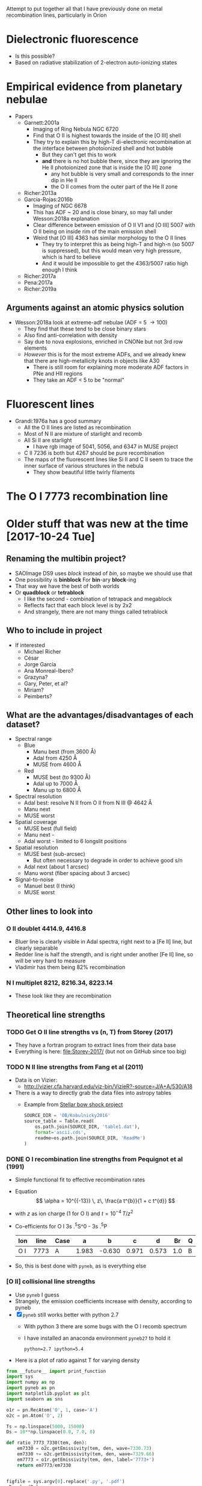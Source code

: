 #+OPTIONS: ^:{}
Attempt to put together all that I have previously done on metal recombination lines, particularly in Orion


* Dielectronic fluorescence
+ Is this possible?
+ Based on radiative stabilization of 2-electron auto-ionizing states

* Empirical evidence from planetary nebulae
+ Papers
  + Garnett:2001a
    + Imaging of Ring Nebula NGC 6720
    + Find that O II is highest towards the inside of the [O III] shell
    + They try to explain this by high-T di-electronic recombination at the interface between photoionized shell and hot bubble
      + But they can't get this to work
      + *and* there is no hot bubble there, since they are ignoring the He II photoionized zone that is inside the [O III] zone
        + any hot bubble is very small and corresponds to the inner dip in He II
        + the O II comes from the outer part of the He II zone
  + Richer:2013a
  + Garcia-Rojas:2016b
    + Imaging of NGC 6678
    + This has ADF ~ 20 and is close binary, so may fall under Wesson:2018a explanation
    + Clear difference between emission of O II V1 and [O III] 5007 with O II being on inside rim of the main emission shell
    + Weird that [O III] 4363 has similar morphology to the O II lines
      + They try to interpret this as being high-T and high-n (so 5007 is suppressed), but this would mean very high pressure, which is hard to believe
      + And it would be impossible to get the 4363/5007 ratio high enough I think
  + Richer:2017a
  + Pena:2017a
  + Richer:2019a


** Arguments against an atomic physics solution
+ Wesson:2018a look at extreme-adf nebulae (ADF = 5 \to 100)
  + They find that these tend to be close binary stars
  + Also find anti-correlation with density
  + Say due to nova explosions, enriched in CNONe but not 3rd row elements
  + /However/ this is for the most extreme ADFs, and we already knew that there are high-metallicity knots in objects like A30
    + There is still room for explaining more moderate ADF factors in PNe and HII regions
    + They take an ADF < 5 to be "normal"



* Fluorescent lines
+ Grandi:1976a has a good summary
  + All the O II lines are listed as recombination
  + Most of N II are mixture of starlight and recomb
  + All Si II are starlight
    + I have rgb image of 5041, 5056, and 6347 in MUSE project
  + C II 7236 is both but 4267 should be pure recombination
  + The maps of the fluorescent lines like Si II and C II seem to trace the inner surface of various structures in the nebula
    + They show beautiful little twirly filaments


* The O I 7773 recombination line
* Older stuff that was new at the time [2017-10-24 Tue]


** Renaming the multibin project?
+ SAOImage DS9 uses /block/ instead of /bin/, so maybe we should use that
+ One possibility is *binblock* For *bin*-ary *block*-ing
+ That way we have the best of both worlds
+ Or *quadblock* or *tetrablock*
  + I like the second - combination of tetrapack and megablock
  + Reflects fact that each block level is by 2x2
  + And strangely, there are not many things called tetrablock
** Who to include in project
+ If interested
  + Michael Richer
  + César 
  + Jorge García
  + Ana Monreal-Ibero?
  + Grazyna?
  + Gary, Peter, et al?
  + Miriam?
  + Peimberts?

** What are the advantages/disadvantages of each dataset?
+ Spectral range
  + Blue
    + Manu best (from 3600 \AA)
    + Adal from 4250 \AA
    + MUSE from 4600 \AA
  + Red
    + MUSE best (to 9300 \AA)
    + Adal up to 7000 \AA
    + Manu up to 6800 \AA
+ Spectral resolution
  + Adal best: resolve N II from O II from N III @ 4642 \AA
  + Manu next
  + MUSE worst
+ Spatial coverage
  + MUSE best (full field)
  + Manu next -
  + Adal worst - limited to 6 longslit positions
+ Spatial resolution
  + MUSE best (sub-arcsec)
    + But often necessary to degrade in order to achieve good s/n
  + Adal next (about 1 arcsec)
  + Manu worst (fiber spacing about 3 arcsec)
+ Signal-to-noise
  + Manuel best (I think)
  + MUSE worst



** Other lines to look into 

*** O II doublet 4414.9, 4416.8
+ Bluer line is clearly visible in Adal spectra, right next to a [Fe II] line, but clearly separable
+ Redder line is half the strength, and is right under another [Fe II] line, so will be very hard to measure
+ Vladimir has them being 82% recombination
*** N I multiplet 8212, 8216.34, 8223.14
+ These look like they are recombination
** Theoretical line strengths
*** TODO Get O II line strengths vs (n, T) from Storey (2017)
+ They have a fortran program to extract lines from their data base
+ Everything is here: [[file:Storey-2017/]] (but not on GitHub since too big)
*** TODO N II line strengths from Fang et al (2011)
+ Data is on Vizier:
  + http://vizier.cfa.harvard.edu/viz-bin/VizieR?-source=J/A+A/530/A18
+ There is a way to directly grab the data files into astropy tables
  + Example from [[id:37783AC4-74A2-48EC-AE19-006509FEA4F5][Stellar bow shock project]]
    #+BEGIN_SRC python
      SOURCE_DIR = 'OB/Kobulnicky2016'
      source_table = Table.read(
          os.path.join(SOURCE_DIR, 'table1.dat'),
          format='ascii.cds',
          readme=os.path.join(SOURCE_DIR, 'ReadMe')
      )
    #+END_SRC
*** DONE O I recombination line strengths from Pequignot et al (1991)
CLOSED: [2017-10-28 Sat 15:59]
:PROPERTIES:
:ID:       01887326-EFF3-4C42-ABEB-9EC5056B0947
:END:
+ Simple functional fit to effective recombination rates
+ Equation
  \[
  \alpha = 10^{{-13}} \, z\,  \frac{a t^{b}}{1 + c t^{d}}
  \]
+ with \(z\) as ion charge (1 for O I) and \(t = 10^{-4} \, T/z^{2}\)
+ Co-efficients for O I 3s .^{5}S^0 - 3s .^{5}P
  | Ion | line | Case |     a |      b |     c |     d |  Br | Q |     Y |
  |-----+------+------+-------+--------+-------+-------+-----+---+-------|
  | O I | 7773 | A    | 1.983 | -0.630 | 0.971 | 0.573 | 1.0 | B | 1.006 |
+ So, this is best done with ~pyneb~, as is everything else



*** [O II] collisional line strengths
+ Use ~pyneb~ I guess
+ Strangely, the emission coefficients increase with density, according to pyneb
+ [X] ~pyneb~ still works better with python 2.7
  + With python 3 there are some bugs with the O I recomb spectrum
  + I have installed an anaconda environment ~pyneb27~ to hold it
    : python=2.7 ipython=5.4
+ Here is a plot of ratio against T for varying density
#+BEGIN_SRC python :eval no :tangle oplus-ratio-plot.py
  from __future__ import print_function
  import sys
  import numpy as np
  import pyneb as pn
  import matplotlib.pyplot as plt
  import seaborn as sns

  o1r = pn.RecAtom('O', 1, case='A')
  o2c = pn.Atom('O', 2)

  Ts = np.linspace(5000, 15000)
  Ds = 10**np.linspace(0.0, 7.0, 8)

  def ratio_7773_7330(tem, den):
      em7330 = o2c.getEmissivity(tem, den, wave=7330.73)
      em7330 += o2c.getEmissivity(tem, den, wave=7329.66)
      em7773 = o1r.getEmissivity(tem, den, label='7773+')
      return em7773/em7330


  figfile = sys.argv[0].replace('.py', '.pdf')
  nD = len(Ds)
  sns.set_palette('magma_r', n_colors=nD)
  lws = np.linspace(2.0, 0.5, nD)
  fig, ax = plt.subplots()

  for D, lw in zip(Ds, lws):
      dstring = str(np.log10(D))
      label = r"$n = 10^{" + dstring + r"}\ \mathrm{cm}^{-3}$"
      ax.plot(Ts, ratio_7773_7330(Ts, D), lw=lw, label=label)

  ax.legend(ncol=2)

  ax.set(
      xlabel="Temperature, K",
      ylabel="O I 7773 / [O II] 7330",
      yscale='log',
  )
  sns.despine()
  fig.tight_layout()
  fig.savefig(figfile)
  print(figfile, end='')
#+END_SRC

#+BEGIN_SRC sh :results file
source activate pyneb27
python oplus-ratio-plot.py
#+END_SRC

#+RESULTS:
[[file:oplus-ratio-plot.pdf]]

+ Alternatively, contours of the ratio in the T, N plane

#+BEGIN_SRC python :eval no :tangle oplus-ratio-contour.py
  from __future__ import print_function
  import sys
  import numpy as np
  import pyneb as pn
  import matplotlib.pyplot as plt
  import matplotlib as mpl
  import seaborn as sns

  o1r = pn.RecAtom('O', 1, case='A')
  o2c = pn.Atom('O', 2)

  Ts = np.linspace(4000, 20000, 300)
  Ds = 10**np.linspace(1.0, 9.0, 200)

  def ratio_7773_7330(tem, den):
      em7330 = o2c.getEmissivity(tem, den, wave=7330.73)
      em7330 += o2c.getEmissivity(tem, den, wave=7329.66)
      em7773 = o1r.getEmissivity(tem, den, label='7773+')
      return em7773/em7330


  figfile = sys.argv[0].replace('.py', '.pdf')

  ratios = ratio_7773_7330(Ts, Ds)
  levels = [3.0, 1.0, 0.3, 0.1, 0.03, 0.01, 0.003, 0.001, 0.0003]
  fig, ax = plt.subplots(figsize=(6, 6))

  Ts = Ts[:, None]*np.ones_like(ratios)
  Ds = Ds[None, :]*np.ones_like(ratios)

  #ax.contour(Ts, Ds, Ds, levels=[100, 10000, 1e6], cmap='magma_r')
  c = ax.contour(Ds, Ts, ratios,
                 levels=levels[::-1],
                 cmap='tab20b_r', linewidths=3,
                 norm=mpl.colors.LogNorm())
  # ax.clabel(c, levels[1::2], fontsize='x-small',
  #           inline=False, rightside_up=True, use_clabeltext=True)
  cb = fig.colorbar(c, orientation='horizontal')
  cb.set_label("O I 7773 / [O II] 7330")
  # ax.annotate("O I 7773 / [O II] 7330", (1e4, 18000))

  ax.set(
      ylabel="Temperature, K",
      xlabel="Density, cm$^{-3}$",
      xscale='log',
  )
  sns.despine()
  fig.tight_layout()
  fig.savefig(figfile)
  print(figfile, end='')
#+END_SRC

#+BEGIN_SRC sh :results file
source activate pyneb27
python oplus-ratio-contour.py
#+END_SRC

#+RESULTS:
[[file:oplus-ratio-contour.pdf]]

+ So, there are two density regimes: < 100 pcc and > 1e4 pcc, where it is constant with density
  + But for 100 \to 10000 pcc, the 7330 lines get stronger with density by a factor of about 3, which has the same effect on the ratio as about a 20% increase in T
    + Why is that?
  + Then, above 1e6 pcc, the collisional de-excitation kicks in and 7330 goes down again


+ I repeated for the 7320 line, instead of 7330, but it is extremely similar
  + So, I am not showing it any more


*** We can also look at density from [Fe III] 4702/4658

+ The map goes between about 0.2 and 0.4
+ The high ratios are fine, corresponding to about 3e4 pcc
+ But the low ratios are less than theoretical low-density limit, which is more like 0.25
  + Could be that sky subtraction matters
  + Or could be that A-values are not right
#+BEGIN_SRC python :eval no :tangle fe3-ratio-contour.py
  from __future__ import print_function
  import sys
  import numpy as np
  import pyneb as pn
  import matplotlib.pyplot as plt
  import matplotlib as mpl
  import seaborn as sns

  fe3 = pn.Atom('Fe', 3)

  Ts = np.linspace(4000, 20000, 100)
  Ds = 10**np.linspace(1.0, 5.0, 200)

  def ratio_4702_4658(tem, den):
      em4702 = fe3.getEmissivity(tem, den, wave=4701.53)
      em4658 = fe3.getEmissivity(tem, den, wave=4658.05)
      return em4702/em4658


  figfile = sys.argv[0].replace('.py', '.pdf')

  ratios = ratio_4702_4658(Ts, Ds)
  levels = np.linspace(0.24, 0.40, 17)
  fig, ax = plt.subplots(figsize=(6, 6))

  Ts = Ts[:, None]*np.ones_like(ratios)
  Ds = Ds[None, :]*np.ones_like(ratios)

  #ax.contour(Ts, Ds, Ds, levels=[100, 10000, 1e6], cmap='magma_r')
  c = ax.contour(Ds, Ts, ratios,
                 levels=levels,
                 cmap='tab20b_r', linewidths=3)
  # ax.clabel(c, levels[1::2], fontsize='x-small',
  #           inline=False, rightside_up=True, use_clabeltext=True)
  cb = fig.colorbar(c, orientation='horizontal')
  cb.set_label("[Fe III] 4702 / 4658")

  ax.set(
      ylabel="Temperature, K",
      xlabel="Density, cm$^{-3}$",
      xscale='log',
  )
  sns.despine()
  fig.tight_layout()
  fig.savefig(figfile)
  print(figfile, end='')
#+END_SRC

#+BEGIN_SRC sh :results file
source activate pyneb27
python fe3-ratio-contour.py
#+END_SRC

#+RESULTS:
[[file:fe3-ratio-contour.pdf]]

** TODO Look at O I 7773 recombination line
+ From Jorge García's talk
+ O I triplet at 7771 + 73 + 74 \AA
+ Supposedly a recombination line
+ I think we have it in the MUSE data
+ This is in wavelength section 5
+ [ ] It is also in Adal's slits
+ Strangely, the MUSE maps show it strong from some proplyds and other stars
  + Maybe it is a strong line in T Tauri stars
  + Best detection is in 159-350, where it is very strong and with an absorption on its red wing at 7780 \AA
    + Perhaps it is an inverse P Cygni profile - would require 270 km/s infall, which is a bit high
    + or maybe there is another photospheric line at 7780 \AA
    + I should check on Adal's slit - I think he crosses this star
*** DONE First impressions
CLOSED: [2017-10-24 Tue 17:56]
+ Line clearly detected
+ Contaminated by night sky, which needs to be dealt with
+ To first order, looks like [O II] 7330
  + /Except/ it is missing some features:
    1. Narrow bright bar completely missing
    2. Orion S high-Te region is much weaker (not a surprise)
    3. HH 202 is weaker I think
*** TODO [4/5] Steps to reduce MUSE 7773 line
+ [X] Extract line
+ [X] Extract line better (turns out there is another line at 7780, which means that we can't get a continuum level on the red side of the line)
+ [X] Deal with night sky component
  + Needs to be done panel by panel
  + Maybe use [O I] 5577 - *no, it is too different*
  + Work from outside \to inside and look for jumps between tiles
  + Now has its own [[id:7B9FD891-B48F-47D7-AB5A-BC65724FA5C7][section]]
+ [X] Multi-binning
  + [X] Repeat for new sky subtraction
+ [ ] Fuzzing
  + [ ] Repeat for new sky subtraction
  + Need to ship to server
** DONE Remove night sky from MUSE O I 7773
CLOSED: [2017-10-27 Fri 19:15]
:PROPERTIES:
:ID:       7B9FD891-B48F-47D7-AB5A-BC65724FA5C7
:END:
+ This is a bit similar to the pattern noise reduction that I did for the line width project, as described in [[file:~/Dropbox/depattern-maps/]]
+ One possibility is to plot velocity against brightness for each tile and fit a model that is
  + V(B) = B_sky V_sky + V_neb (B - B_sky)
  + V, B are observed velocity, brightness in each pixel
  + V_sky is the velocity of sky component (0 km/s topocentric)
  + V_neb is the mean nebular velocity (about 25 km/s heliocentric for low ionization zone)
    + We could either take this constant over all tiles ...
    + ... or even take it from the red [O II] lines
  + B_sky is *what we solve for* in each tile
+ Simpler solution would be to look for a constant to subtract from each tile
  + Try this first

#+BEGIN_SRC python :eval no :tangle sky-tile-hist.py
  import sys
  import os
  import numpy as np
  from astropy.io import fits
  from astropy.modeling import models, fitting
  from matplotlib import pyplot as plt
  import seaborn as sns

  try: 
      infile = sys.argv[1]
  except:
      sys.exit('Usage: {} FITSFILE'.format(sys.argv[0]))


  basename = os.path.basename(infile)
  baseroot, _ = os.path.splitext(basename)
  figfile = f"{sys.argv[0]}-{baseroot}.pdf"

  hdu = fits.open(infile)[0]
  if hdu.data is None:
      hdu = fits.open(infile)[1]
  hdr = hdu.header

  ny, nx = hdu.data.shape

  # Size of chunks
  mx, my = 290, 290
  xchunks, ychunks = nx//mx, ny//my


  fig, axes = plt.subplots(ychunks, xchunks,
                           sharex=True, sharey=True,
                           figsize=(10, 10),
  )


  hdu.data /= 1000.0

  m = np.isfinite(hdu.data)
  vmin, vmax = np.percentile(hdu.data[m], [1.0, 99.0])
  vrange = vmax - vmin
  vmin -= 0.3*vrange
  vmax += 0.3*vrange

  m = m & (hdu.data >= vmin) & (hdu.data <= vmax)

  fitter = fitting.LevMarLSQFitter()
  for jchunk in range(ychunks):
      yslice = slice(jchunk*my, jchunk*my + my)
      for ichunk in range(xchunks):
          xslice = slice(ichunk*mx, ichunk*mx + mx)

          mm = m[yslice, xslice]
          tile = hdu.data[yslice, xslice][mm]
          ax = axes[ychunks - jchunk - 1, ichunk]
          hist, edges, _ = ax.hist(tile, bins=100, range=[vmin, vmax])
          centers = 0.5*(edges[:-1] + edges[1:])


          a0 = hist.max()
          v0 = np.mean(tile)
          vmedian = np.median(tile)
          s0 = np.std(tile)
          g_init = models.Gaussian1D(amplitude=a0, mean=v0, stddev=s0)
          select = hist > 0.3*a0
          g = fitter(g_init, centers[select], hist[select])
          ax.plot(centers, g(centers), c='r', lw=0.5)
          # ax.plot(centers, g_init(centers), c='g')

          ax.axvline(0.0, c='k', alpha=0.5)
          ax.axvline(vmedian, c='r', alpha=1.0)

          s = f"peak = {g.mean.value:.2f}\nstd = {g.stddev.value:.2f}"
          ax.text(0.95, 0.95, s,
                  ha='right', va='top',
                  fontsize='xx-small',
                  transform=ax.transAxes)

  fig.savefig(figfile)
  print(figfile, end='')
#+END_SRC

#+BEGIN_SRC sh :results file
python sky-tile-hist.py LineMaps/linesum-O_I-7773.fits
#+END_SRC

#+RESULTS:
[[file:sky-tile-hist.py-linesum-O_I-7773.pdf]]

+ That seems to work well
+ Dark tiles (no nebula) should have std \approx 3 
+ Decisions by row
  + First row all look the same, so use left one (dark on other maps)
    + Actually better to linearly interpolate between two ends
  + Second row all same except last one that is lower
  + Third row all same except last that is brighter
    + But first tile has some nebula in it
      + Perhaps I should use 1.5 instead of 1.76
      + But not for the moment
  + Fourth row has clear step pattern on right, but first 3 look the same
    + Again there is problem that there is nebula in them
  + Fifth row also linear progression
+ So this is the table that I come up with
  + Have to remember to flip the y-axis when applying to the image
+ That worked ok, but I am going to make some hand adjustments
  + Subtracted 0.1 from all top row since I seemed to over subtract there
  + Same for last one on 2nd row
  + Third row over-subtracting first 5
  + Fourth row tiles 3 and 4 are over subtracted
  + Last row is fine

#+name: sky-tiles-7773
| 1.92 | 2.04 | 2.16 | 2.28 | 2.40 | 2.52 |
| 2.87 | 2.87 | 2.87 | 2.87 | 2.87 | 2.21 |
| 1.66 | 1.66 | 1.66 | 1.66 | 1.66 | 2.52 |
| 2.43 | 2.93 | 1.66 | 0.81 | 1.93 | 2.25 |
| 2.64 | 2.70 | 2.76 | 2.82 | 2.88 | 2.94 |

#+header: :var skytab=sky-tiles-7773 mapname="linesum-O_I-7773"
#+BEGIN_SRC python
  import numpy as np
  from astropy.io import fits

  infile = f"LineMaps/{mapname}.fits"

  hdu = fits.open(infile)[0]
  if hdu.data is None:
      hdu = fits.open(infile)[1]
  hdr = hdu.header

  ny, nx = hdu.data.shape

  # Size of chunks
  mx, my = 292, 292
  xchunks, ychunks = nx//mx, ny//my
  # Margin of unused pixels
  marginx, marginy = 4, 2

  for jchunk in range(ychunks):
      yslice = slice(jchunk*my + marginy, jchunk*my + marginy + my)
      for ichunk in range(xchunks):
          xslice = slice(ichunk*mx + marginx, ichunk*mx + marginx + mx)
          skylevel = 1000.0*skytab[ychunks - jchunk - 1][ichunk]
          hdu.data[yslice, xslice] -= skylevel

  # Mask out scar artefacts
  hdu.data[292:302, 580:] = np.nan
  hdu.data[870:877, 300:1380] = np.nan

  hdu.writeto(infile.replace('.fits', '-nosky.fits'), overwrite=True)
#+END_SRC

#+RESULTS:
: None

+ OK, that /looks/ like it worked OK
  + File has a ~-nosky~ suffix
+ There still might be a problem with the fourth row
  + We will see when we take the ratio
+ [2017-10-28 Sat] I think my chunks aren't quite lined up right
  + It gives a box pattern in the subtracted image
  + It looks like the full field is 1754 x 1462
    + 1754 / 6 = 292 rem 2
    + 1464 / 5 = 292 rem 4
  + Whereas we were using 290 for the chunk size
    + [X] /So, try using 292 instead/
    + Also, we should start at (4, 2) because there is a border of NaNs
  + That works better, but we still have a couple of horizontal artefacts: I will call them *scars*
    + These are present on the original image, and are at boundaries between chunks, but they aren't due to something I have done
    + I can remove them later by interpolating, or by just masking them out when I do the binning
      + [X] Actually, best to mask it out now and replace with NaN
      + Lower linear scar is [yslice, xslice] = [282:316, 580:]
      + Upper linear scar is [yslice, xslice] = [862:885, 300:1380]

** TODO Redo the fuzzing and binning for the sky-subtracted line
+ How are we going to do that with the fuzzing?
  + We could make a correction file by subtracting the ~nosky~ version from the original
  + And then we could make the programs always look for a correction file and apply it (if it exists) before doing binning and fuzzing
+ First we just to the line itself
  #+BEGIN_SRC sh :results verbatim
    D=../multibin-maps
    time python $D/multibin-map.py LineMaps/linesum-O_I-7773-nosky.fits
  #+END_SRC

  #+RESULTS:
  : Saving LineMaps/linesum-O_I-7773-nosky-bin001.fits
  : Saving LineMaps/linesum-O_I-7773-nosky-bin002.fits
  : Saving LineMaps/linesum-O_I-7773-nosky-bin004.fits
  : Saving LineMaps/linesum-O_I-7773-nosky-bin008.fits
  : Saving LineMaps/linesum-O_I-7773-nosky-bin016.fits
  : Saving LineMaps/linesum-O_I-7773-nosky-bin032.fits
  : Saving LineMaps/linesum-O_I-7773-nosky-bin064.fits
  : Saving LineMaps/linesum-O_I-7773-nosky-bin128.fits
  : Saving LineMaps/linesum-O_I-7773-nosky-bin256.fits
+ And have a first look at ratio
  #+BEGIN_SRC sh :results verbatim
    python ../OrionMuse/muse_line_ratio.py O_I-7773-nosky O_II-7330 linesum bin016
  #+END_SRC

  #+RESULTS:
  : LineMaps/linesum-O_I-7773-nosky-bin016.fits LineMaps/linesum-O_II-7330-bin016.fits
+ This looks great - it is very similar to the [N II] temperature
  + Here is a [[file:Screenshot%202017-10-28%2015.48.41.png][screenshot]]
  + In the bar, the T increase is on neutral side of i-front
+ Next question, what is [[id:01887326-EFF3-4C42-ABEB-9EC5056B0947][theoretical value]]?
  + That is now done

+ Here, we make the ~-correction.fits~ file
#+header: :var mapname="linesum-O_I-7773"
#+BEGIN_SRC python
  import numpy as np
  from astropy.io import fits

  infile = f"LineMaps/{mapname}.fits"

  hdu = fits.open(infile)[0]
  hdu_nosky = fits.open(infile.replace(".fits", "-nosky.fits"))[0]
  hdu.data -= hdu_nosky.data
  hdu.writeto(infile.replace('.fits', '-correction.fits'), overwrite=True)
#+END_SRC

#+RESULTS:
: None

+ [X] Modify the fuzzing program to use the ~-correction.fits~ file
+ [X] Copy ~-correction.fits~ file to server
  #+BEGIN_SRC sh :results verbatim
  rsync -avzPL LineMaps/linesum-O_I-7773-correction.fits nil:/fs/nil/other0/will/orion-muse/LineMaps
  #+END_SRC

  #+RESULTS:
  : sending incremental file list
  : 
  : sent 79 bytes  received 11 bytes  180.00 bytes/sec
  : total size is 10,431,360  speedup is 115,904.00

+ [X] re-run it all for this line
  #+BEGIN_SRC sh :eval no
  time python extract-em-line-fuzz.py 7773 10  
  #+END_SRC
+ [ ] And do the ratio


** List of ratios: line-ratio-list-orl.tab
:PROPERTIES:
:TABLE_EXPORT_FILE: line-ratio-list-orl.tab
:TABLE_EXPORT_FORMAT: orgtbl-to-tsv
:END:
+ Export with =C-c t e= after editing
+ The =Group= column is to allow selecting certain subsets of the ratios for recalculation as needed
+ The full list from the MUSE project is [[id:026A1878-E6AC-4E5B-8180-AEE71DC9C829][here]]
+ Copy to server
+ Run as 
  #+BEGIN_SRC sh :eval no
  python ratios-from-table.py -orl
  #+END_SRC

#+name: line-ratio-list-orl
| Group  | Numerator | Denominator | Comment             |
|--------+-----------+-------------+---------------------|
| O plus | O_I-7773  | O_II-7730   | T (and N) sensitive |


** TODO Looking at all the MUSE O II and N II lines
+ These are in better shape than I thought
+ We should be able to get the O II V1 multiplet in three parts:
  1) 4642+39
     - cleanly extracted
     - but blended with N III and N II
  2) 4649+51
     - very badly extracted 
     - we will need to fit gaussians I think
     - to get densities, we need to discriminate 49 from 51
  3) 4674+76
     - a bit weak, but extracted OK
     - except that it is affected by the He II 4686 absorption
     - so best to use gaussians
+ Ratio 4642/5007 shows peak along rim of Big Arc
+ N II lines
  + 4607 is badly contaminated with [Fe III]
  + 4631 is OK but noisy
  + 4803 is weak and only to W of Trap
  + 5667, 5680 are similar (*multiplet 3*)
    + (combination of several components)
    + Additional weaker ones at 5686, 5711
    + Look similar to 4642, except for inner bits
    + 5680 could maybe used to remove N II from 4642
      + Recomb coeffs are in Pequignot et al 1991
      + Around 1.4e-13 (Case B) for 5680
      + But /doesn't give/ 4642
      + Fang 2011 has them too
      + Looks like *5680/5667 is a density indicator*
        + R = 2 => 1e4 pcc
        + R = 1.5 => 1e3 pcc
        + [X] Ratio needs maps to be binned
        + I get a gradient from about 1.7 to 1.4 from center to outskirt of the nebula.  But I have to bin it an awful lot
  + 5942 is clearly different and may have fluorescent component
*** [4/5] Fuzzing and constant SNR will need to be done on the server
+ This needs the original data cubes, so I can't do it easily on laptop
+ Easiest approach may be to generate a new version of the line list
**** DONE Selected line list
CLOSED: [2017-10-26 Thu 09:41]
:PROPERTIES:
:TABLE_EXPORT_FILE: basic-line-list.tab
:TABLE_EXPORT_FORMAT: orgtbl-to-tsv
:ID:       B0593798-2E01-499E-965C-1E4A78025834
:END:

+ This is the lines from the [[id:30F9E738-EE31-4C62-B5CA-CE103485A481][big list]] that we are using in this project
+ Write to file with ~C-c t e~
| Ion    | Class |     wav0 | strength | blue cont | red cont | comment                      |
|--------+-------+----------+----------+-----------+----------+------------------------------|
| O II   | P     |  4641.81 |        4 |         1 |        0 | blend N III + N II           |
| O II   | P     |  4650.00 |        4 |         1 |        0 | blend 4649.13,50.84          |
| O II   | P     |  4676.24 |        5 |         1 |        1 | blend with 4673.73           |
|--------+-------+----------+----------+-----------+----------+------------------------------|
| O II   | P     |  5433.49 |        6 |         1 |        1 |                              |
| O II   | P     |  6501.40 |        7 |         1 |        0 | *** and 6500.83, 6501.42     |
| O II   | P     |  6509.80 |        7 |         0 |        1 | *** and 6509.711, 6510.61    |
| O II   | P     |   7340.7 |        5 |         0 |        1 | Or N II 7338.6               |
| O II   | P     | 7369.029 |        6 |         1 |        0 | blend C II 7370.0            |
|--------+-------+----------+----------+-----------+----------+------------------------------|
| [O II] | M     |  7318.39 |        1 |         1 |        1 | Also 7319.99                 |
| [O II] | M     |  7329.66 |        1 |         0 |        1 | Also 7330.73                 |
|--------+-------+----------+----------+-----------+----------+------------------------------|
| O I    | L     |  7773.37 |        5 |         1 |        0 | *** Mean 71.94,74.17,75.39   |
|--------+-------+----------+----------+-----------+----------+------------------------------|
| N II   | P     |  4607.16 |        4 |         1 |        1 | blend [Fe III], O II 4609.44 |
| N II   | P     |  4630.54 |        4 |         1 |        0 |                              |
| N II   | P     | 4803.287 |        4 |         1 |        1 | blend [Co II] 4802.36        |
|--------+-------+----------+----------+-----------+----------+------------------------------|
| N II   | P     | 5666.629 |        5 |         1 |        1 | multiplet 3  (contam low?)   |
| N II   | P     |  5676.02 |        6 |         0 |        0 | *** multiplet 3  - no good c |
| N II   | P     | 5679.558 |        5 |         1 |        1 | multiplet 3                  |
| N II   | P     |  5686.21 |        6 |         0 |        1 | *** multiplet 3              |
| N II   | P     |  5711.06 |        6 |         1 |        1 | *** multiplet 3              |
|--------+-------+----------+----------+-----------+----------+------------------------------|
| N II   | P     |  5927.82 |        5 |         1 |        0 | ***                          |
| N II   | P     |  5931.78 |        4 |         0 |        1 | Blend with 5927.81           |
| N II   | P     |  5941.65 |        4 |         0 |        1 | Blend with 5940.24           |
| N II   | P     |  5952.39 |        4 |         1 |        0 | All multiplet 28             |
|--------+-------+----------+----------+-----------+----------+------------------------------|
| C II   | P     |  6151.43 |        5 |         1 |        0 | V16.04, pure recomb          |
| C II   | P     |  6461.95 |        6 |         1 |        1 | V17.04 Pure recomb           |

+ Ship to server
#+BEGIN_SRC sh :results verbatim
  date
  rsync -avzPL --info=progress0 basic-line-list.tab nil:/fs/nil/other0/will/orion-muse
#+END_SRC

#+RESULTS:
: Wed Oct 25 23:39:11 CDT 2017
: sending incremental file list
: basic-line-list.tab
: 
: sent 247 bytes  received 46 bytes  195.33 bytes/sec
: total size is 1,028  speedup is 3.51

+ Note that this overwrites the big file on the server with this small one, so if we want to do the long list of lines again, we have to [[id:E29DD76D-0B11-4F52-8B50-8967046D2F0C][re-sync]] from the ~OrionMuse~ project

**** DONE Fuzzing the selected lines on server
CLOSED: [2017-10-25 Wed 23:29]
+ Run this on ~nil~
  #+BEGIN_SRC sh :eval no
  python extract-em-line-fuzz.py
  #+END_SRC
+ [2017-10-25 Wed 17:55] Started running (after fixing bugs)
  + It is taking a minute or two per emission line, so it will be a while
+ [2017-10-25 Wed 18:35] finished now, in fact a while ago (so it is just over one minute per line, when doing 10 fuzzes)


***** DONE Updating ~extract-em-line-fuzz.py~
CLOSED: [2017-10-25 Wed 17:58]
+ It seems that I made some changes in Dec/Jan 2016/17 to the ways the lines are extracted
  + This changed the API for some of the utility functions
  + I removed all the heliocentric part
  + And replaced it with something simpler
  + This seems to have been motivated by the line widths project, but I don't remember exactly why
+ Anyhow, upshot is that ~extract-em-line-fuzz.py~ need updating to use new API
  + I can use as a guide the diffs for ~OrionMuse~ commit ~6b95fea~, where I did equivalent changes to ~extract-em-line.py~


**** DONE Multibinning all the fuzzed files
CLOSED: [2017-10-25 Wed 23:47]
+ Just doing the following to start with 
  #+BEGIN_EXAMPLE
  O_I-7773 O_II-4642 O_II-4676 N_II-5667 N_II-5680 C_II-6151 C_II-6462
  #+END_EXAMPLE
+ Used 
  #+BEGIN_SRC sh
  time python $D/multibin-map.py LineMaps/linesum-O_I-7773.fits
  #+END_SRC
  and similar to do the base map
+ And 
  #+BEGIN_SRC sh
  time sh one-line-fuzz-multibin.sh C_II-6151
  #+END_SRC
  for the fuzzed versions

**** DONE Calculate noise and s/n ratio
CLOSED: [2017-10-26 Thu 09:29]
+ Calculate s/n (example)
  #+BEGIN_SRC sh
  time python multibin-signal-to-noise.py linesum-N_II-5680
  #+END_SRC
+ Generate masks (example for s/n=5)
  #+BEGIN_SRC sh
  python multibin-mask-s-n.py linesum-O_I-7773 5
  #+END_SRC
+ Combine images (example)
  #+BEGIN_SRC 
  python multibin-combine-s-n.py linesum-O_I-7773 5  
  #+END_SRC
+ Copy them to laptop (example)
  #+BEGIN_SRC sh
  rsync -avzPL nil:/fs/nil/other0/will/orion-muse/LineMaps/linesum-O_I-7773-multibin-SN*.fits LineMaps  
  #+END_SRC
+ This is really calling out to be better automated


**** TODO Do the same for ratios
*** DONE Initial work on MUSE lines
CLOSED: [2017-10-26 Thu 10:58]
**** Extra comments 2019 April
+ The Fe II 4905 line is probably something else
  + It looks like a typical inner fluorescent pattern
+ The Si lines are also worth looking at
**** Doing the multibinning in situ
Can do this on laptop
#+BEGIN_SRC sh :eval no :tangle selected-multibin.sh
  D=../multibin-maps
  for line in Ni_IV-5820 N_II-5680 N_II-5667 N_II-5942 O_II-4642 O_II-4676 O_I-7773 C_II-6462 C_II-6780; do
      python $D/multibin-map.py LineMaps/linesum-$line.fits
  done
#+END_SRC
Run in terminal

#+BEGIN_SRC sh
  python ../OrionMuse/muse_line_ratio.py N_II-5667 N_II-5942 linesum bin256
#+END_SRC

#+RESULTS:
: LineMaps/linesum-N_II-5667-bin256.fits LineMaps/linesum-N_II-5942-bin256.fits

#+BEGIN_SRC sh
  python ../OrionMuse/muse_line_ratio.py N_II-5680 N_II-5667 linesum bin256
#+END_SRC

#+RESULTS:
: LineMaps/linesum-N_II-5680-bin256.fits LineMaps/linesum-N_II-5667-bin256.fits

#+BEGIN_SRC sh
  python ../OrionMuse/muse_line_ratio.py O_II-4642 O_III-5007 linesum bin032
#+END_SRC

#+RESULTS:
: LineMaps/linesum-O_II-4642-bin032.fits LineMaps/linesum-O_III-5007-bin032.fits

#+BEGIN_SRC sh
  python ../OrionMuse/muse_line_ratio.py O_I-7773 O_II-7330 linesum bin032
#+END_SRC

#+RESULTS:
: LineMaps/linesum-O_I-7773-bin032.fits LineMaps/linesum-O_II-7330-bin032.fits
**** Copying some stuff from linux server
#+BEGIN_SRC sh :results verbatim
  date
  rsync -avzPL --info=progress0 nil:/fs/nil/other0/will/orion-muse/LineMaps/linesum-{O_II-4642,O_II-4650,O_II-4676,O_I-7773,O_II-5433,O_II-6501,O_II-6510,O_II-7318,O_II-7330,O_II-7341,O_II-7369,N_II-4607,N_II-4631,N_II-4803,N_II-5667,N_II-5680,N_II-5942,C_II-6462}.fits LineMaps
  rsync -avzPL --info=progress0 nil:/fs/nil/other0/will/orion-muse/LineMaps/linesum-{O_III-5007,O_II-7330,C_II-7231,C_II-7236}-bin{004,008,016,032}.fits LineMaps
  rsync -avzPL --info=progress0 nil:/fs/nil/other0/will/orion-muse/muse-hr-image-wfc3-f547m.fits .
#+END_SRC

#+RESULTS:
#+begin_example
Wed Oct 25 19:59:43 CDT 2017
receiving incremental file list

sent 11 bytes  received 410 bytes  168.40 bytes/sec
total size is 187,764,480  speedup is 445,996.39
receiving incremental file list
linesum-C_II-7231-bin004.fits
linesum-C_II-7231-bin008.fits
linesum-C_II-7231-bin016.fits
linesum-C_II-7231-bin032.fits
linesum-C_II-7236-bin004.fits
linesum-C_II-7236-bin008.fits
linesum-C_II-7236-bin016.fits
linesum-C_II-7236-bin032.fits
linesum-O_II-7330-bin004.fits
linesum-O_II-7330-bin008.fits
linesum-O_III-5007-bin004.fits
linesum-O_III-5007-bin008.fits
linesum-O_III-5007-bin016.fits

sent 258 bytes  received 7,091,003 bytes  429,773.39 bytes/sec
total size is 704,793,600  speedup is 99.39
receiving incremental file list

sent 11 bytes  received 82 bytes  37.20 bytes/sec
total size is 10,558,080  speedup is 113,527.74
#+end_example

** Maybe even do the Si II lines?

** TODO Finishing off the Manu data analysis

** TODO Finishing off the Adal data analysis
* Possible explanations for ADF, etc
+ Note that ADF, t-squared and T_{4363/5007} - T_{V1/5007} are all the same thing observationally 
+ Recombination rate inaccuracies
  + Gary is very keen on this
  + Says that nobody understands DR properly
  + Something about the levels below (or was it above?) threshold that are not being accounted for (not sure exactly what he said)
  + Says that "someone or other" agrees with him (presumably a famous atomic physicist, but I don't remember the name)
  + Seems to me that this can only explain a wholesale shift in the ADF values, and not spatial variations in them
+ Fluorescence contribution
  + Vladimir has some calculations I think
  + This is certainly seen in the C II V3 multiplet: 7231, 36 lines
    + Should compare with the 6462 line, which is the best-looking of all the pure-recombination C II lines in MUSE
      + We can subtract a scaled 6462 from the 7231 and 7236 so we just leave the fluorescent contribution
      + Then we can do the same but subtracting scaled 5007 from 4651
        + Although the latter needs to be corrected for temperature since it is a CEL
    + Although Manu and Adal has 4267, which is much better
+ Metallicity variations
  + There will be slight enhancements in O when grains are destroyed
    + For instance, Adal's work on HH 202
    + Also, newer stuff by José Espíritu, Gloria Delgado, Antonio P
    + Also, earlier Adal 2008 paper had something similar for HH 203/204
    + This should give correlation with Fe enhancement
      + So need to find a line ratio that is diagnostic of Fe abundance
      + This is difficult because most ratios are more sensitive to ionization
      + In the Manu work I had tried [Fe III] / ([S II] + [S III]) which worked OK
+ Underlying stellar absorption lines
  + Scattered light gives about half the continuum in Orion, so any stellar absorption lines will show up in the nebula, and might reduce the apparent strength of weak emission lines
  + This is particularly a problem for the O II lines, since they are quite strong in absorption in the O star spectra
    + Especially the O9/B0 stars: \theta^2 A, \theta^1 A and D, where O II 4651 is similar absorption depth to He II 4686, or about 0.1
    + In \theta^1 C, it is not so bad: depth of about 0.06 in He II 4686 (but depends on orbital phase!) and 0.03 in the O II lines
      + Note that Adal's spectra show *zero* He II 4686 absorption, weirdly
    + In the nebula, this is down to 0.04 for He II (presumably because of dilution)
    + Which implies 0.02 for O II, which is around 5-10% of the O II emission lines

* Guide to all my previous work
+ Figures that I am gathering from other places are in [[file:copied-figs/]] 
** General musings
+ I have a lot of discussion in the org file [[file:~/Work/RubinWFC3/Tsquared/recomb-lines.org][file:~/Work/RubinWFC3/Tsquared/recomb-lines.org]]
  + For example [[id:DE843C1D-0502-4DB0-8C49-538DAC045AF6][Fluorescence vs recombination for the permitted lines]]
    + where I draw on some of Vladimir's papers, but don't come to any firm conclusions
    + Although I note that the 4591 line gives an ADF of zero
+ 
** Ratios that should stay the same in the V1 multiplet
+ Theoretical ratios
  + 4642 / (4639+49+51+62) = 0.32
  + 4674 / (4639+49+51+62) = 0.13
  + 4676 / (4639+49+51+62) = 0.02
+ Manu spectra [[file:copied-figs/oii-insensitive-blue.pdf]]
  + Discussed in [[file:~/Work/RubinWFC3/Tsquared/Manu%20Spectra.ipynb][file:~/Work/RubinWFC3/Tsquared/Manu Spectra.ipynb]]
  + Need to add 43% N II + N III contamination to the 4642 line 
+ Adal spectra [[file:copied-figs/oii-insensitive-adal-slit6.pdf]]
  + Discussed in [[file:~/Work/RubinWFC3/Tsquared/Adal%20spectra.ipynb][file:~/Work/RubinWFC3/Tsquared/Adal spectra.ipynb]]
  + No need for correction for N II but N III is still blended - could maybe be resolved by fitting gaussians
** Density-sensitive ratios
+ He I 5876/6678 ratio
  + Trouble is, the MUSE maps show that this is largely due to extinction
  + Varies from 2.8 (high extinction) to 3.6 (low extinction)
  + Adal has it other way up: 0.3 to 0.34, so a similar range
+ Manu has [Cl III] and [Ar IV] ratios, which may be more sensible
  + [[file:copied-figs/oii-density-compare.pdf]]
  + [[file:copied-figs/oii-density-vs-radius.pdf]]
  + [[file:copied-figs/oii-vs-cliii-densities.pdf]]
    + Strangely, O II densities are lower than [Cl III] densities by factor of 2 to 4
** Temperature-sensitive ratios
+ Adal spectra with binning has lots of plots, such as
  + [[file:copied-figs/oii-t-orlcel-vs-cel-adal-bin.png]]
  + [[file:copied-figs/oii-t-orl-vs-cel-adal-bin.png]]
+ Manu spectra
  + [[file:copied-figs/oii-oiii-temperature-masked.pdf]]
    + We could annotate this with the CEL temperature
  + [[file:copied-figs/oii-oiii-temperature.pdf]]
  + [[file:copied-figs/oii-temperature-three-vs-radius.pdf]]
+ The comparison of T(ORL-CEL) with T(CEL) is consistent with a 10% difference between the two
+ The T(ORL) values from O II V1 4649 / V 15 4591 are strange
  + The ratio *falls* with radius for Manu data, which indicates that
    T is climbing!
    + Observed values \approx 10 at 30 arcsec, falling to 5 at 100 arcsec
    + Implying T rises from 3000 K to 7000 K
  + But Adal results are a /bit/ more sensible
    + There is a jump in the CEL T at the edge of Orion-S, with Orion S having a higher 4363/4959
    + It also has a lower V1/4959, consistent with higher T
    + And a lower 4649/4591 (about 6 => T = 5000 K)
    + Whereas directly below Trap has 4649/4591 = 9 => T = 4000 K
    + Equivalent T(CEL) are 8700 and 8400 K
+ *But note that these all need de-reddening*
+ Other T-sensitive ORL ratios are
  + 4649/4189
    + Looks like we can see it clearly in Manu spectra - not sure why I haven't measured it
  + 4649/4089
    + Affected by various blends - especially Si IV 4088.86 \AA 

